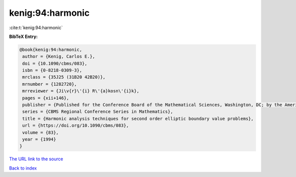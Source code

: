 kenig:94:harmonic
=================

:cite:t:`kenig:94:harmonic`

**BibTeX Entry:**

.. code-block:: bibtex

   @book{kenig:94:harmonic,
    author = {Kenig, Carlos E.},
    doi = {10.1090/cbms/083},
    isbn = {0-8218-0309-3},
    mrclass = {35J25 (31B20 42B20)},
    mrnumber = {1282720},
    mrreviewer = {Ji\v{r}\'{i} R\'{a}kosn\'{i}k},
    pages = {xii+146},
    publisher = {Published for the Conference Board of the Mathematical Sciences, Washington, DC; by the American Mathematical Society, Providence, RI},
    series = {CBMS Regional Conference Series in Mathematics},
    title = {Harmonic analysis techniques for second order elliptic boundary value problems},
    url = {https://doi.org/10.1090/cbms/083},
    volume = {83},
    year = {1994}
   }
`The URL link to the source <ttps://doi.org/10.1090/cbms/083}>`_


`Back to index <../By-Cite-Keys.html>`_
